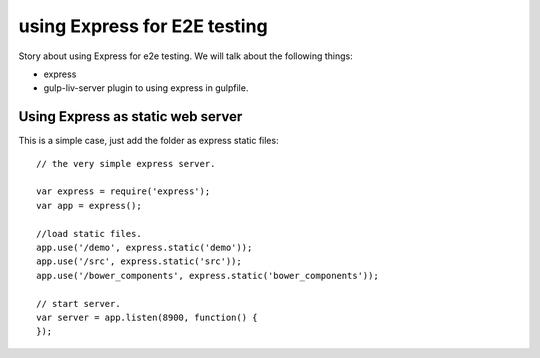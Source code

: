 using Express for E2E testing
=============================

Story about using Express for e2e testing.
We will talk about the following things:

- express
- gulp-liv-server plugin to using express in gulpfile.

Using Express as static web server
----------------------------------

This is a simple case, just add the folder as express static files::

  // the very simple express server.
  
  var express = require('express');
  var app = express();
  
  //load static files.
  app.use('/demo', express.static('demo'));
  app.use('/src', express.static('src'));
  app.use('/bower_components', express.static('bower_components'));
  
  // start server.
  var server = app.listen(8900, function() {
  });


